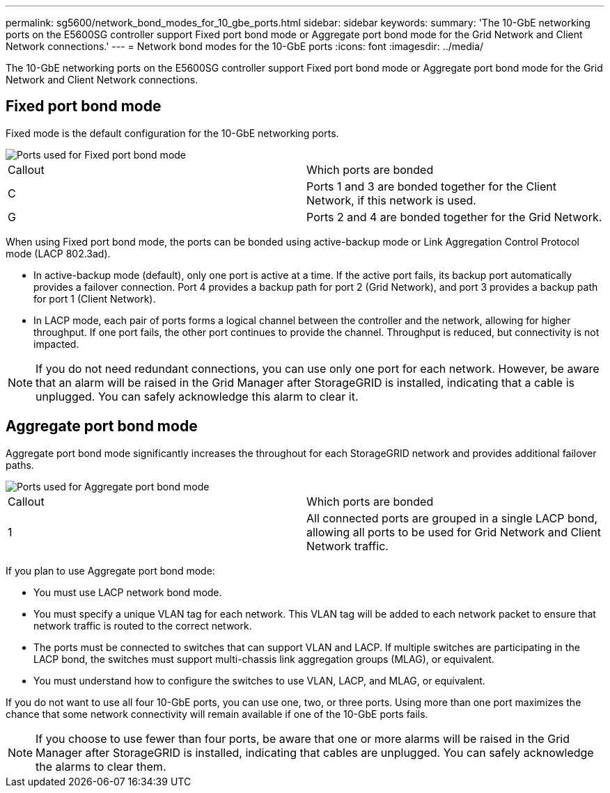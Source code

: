 ---
permalink: sg5600/network_bond_modes_for_10_gbe_ports.html
sidebar: sidebar
keywords: 
summary: 'The 10-GbE networking ports on the E5600SG controller support Fixed port bond mode or Aggregate port bond mode for the Grid Network and Client Network connections.'
---
= Network bond modes for the 10-GbE ports
:icons: font
:imagesdir: ../media/

[.lead]
The 10-GbE networking ports on the E5600SG controller support Fixed port bond mode or Aggregate port bond mode for the Grid Network and Client Network connections.

== Fixed port bond mode

Fixed mode is the default configuration for the 10-GbE networking ports.

image::../media/e5600sg_fixed_port.gif[Ports used for Fixed port bond mode]

|===
| Callout| Which ports are bonded
a|
C
a|
Ports 1 and 3 are bonded together for the Client Network, if this network is used.
a|
G
a|
Ports 2 and 4 are bonded together for the Grid Network.
|===
When using Fixed port bond mode, the ports can be bonded using active-backup mode or Link Aggregation Control Protocol mode (LACP 802.3ad).

* In active-backup mode (default), only one port is active at a time. If the active port fails, its backup port automatically provides a failover connection. Port 4 provides a backup path for port 2 (Grid Network), and port 3 provides a backup path for port 1 (Client Network).
* In LACP mode, each pair of ports forms a logical channel between the controller and the network, allowing for higher throughput. If one port fails, the other port continues to provide the channel. Throughput is reduced, but connectivity is not impacted.

NOTE: If you do not need redundant connections, you can use only one port for each network. However, be aware that an alarm will be raised in the Grid Manager after StorageGRID is installed, indicating that a cable is unplugged. You can safely acknowledge this alarm to clear it.

== Aggregate port bond mode

Aggregate port bond mode significantly increases the throughout for each StorageGRID network and provides additional failover paths.

image::../media/e5600sg_aggregate_port.gif[Ports used for Aggregate port bond mode]

|===
| Callout| Which ports are bonded
a|
1
a|
All connected ports are grouped in a single LACP bond, allowing all ports to be used for Grid Network and Client Network traffic.
|===
If you plan to use Aggregate port bond mode:

* You must use LACP network bond mode.
* You must specify a unique VLAN tag for each network. This VLAN tag will be added to each network packet to ensure that network traffic is routed to the correct network.
* The ports must be connected to switches that can support VLAN and LACP. If multiple switches are participating in the LACP bond, the switches must support multi-chassis link aggregation groups (MLAG), or equivalent.
* You must understand how to configure the switches to use VLAN, LACP, and MLAG, or equivalent.

If you do not want to use all four 10-GbE ports, you can use one, two, or three ports. Using more than one port maximizes the chance that some network connectivity will remain available if one of the 10-GbE ports fails.

NOTE: If you choose to use fewer than four ports, be aware that one or more alarms will be raised in the Grid Manager after StorageGRID is installed, indicating that cables are unplugged. You can safely acknowledge the alarms to clear them.
